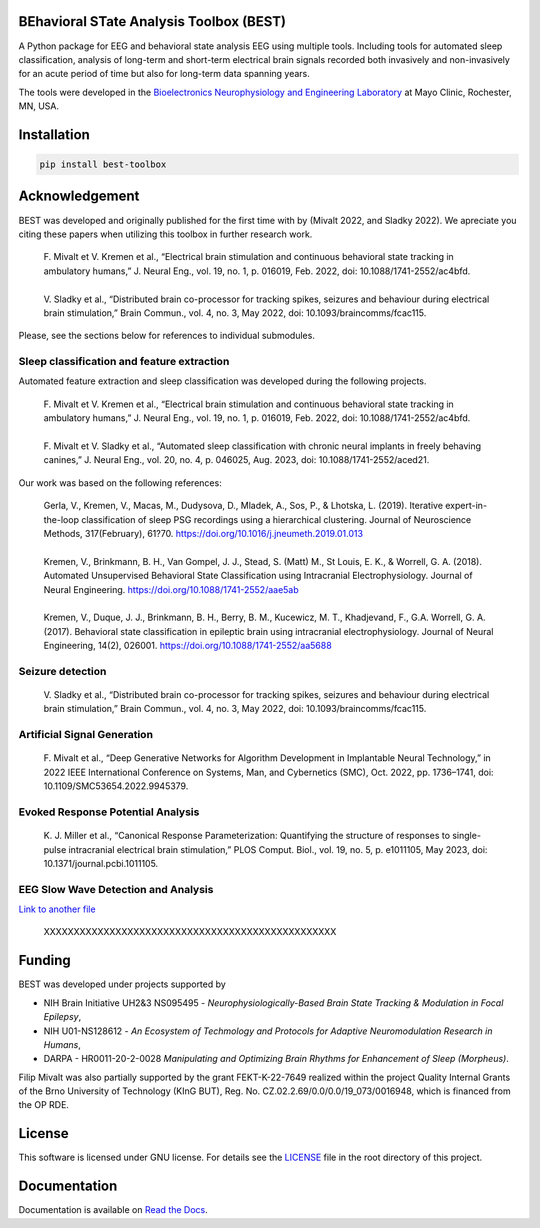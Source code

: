 
.. image:: https://github.com/mselair/best_toolbox/actions/workflows/test_publish.yml/badge.svg
    :target: https://pypi.org/project/best-toolbox/

.. image:: https://readthedocs.org/projects/best-toolbox/badge/?version=latest
     :target: https://best-toolbox.readthedocs.io/en/latest
     :alt: Documentation Status



BEhavioral STate Analysis Toolbox (BEST)
""""""""""""""""""""""""""""""""""""""""""""""""""""""""""""""""""""""""""""

A Python package for EEG and behavioral state analysis EEG using multiple tools.
Including tools for automated sleep classification, analysis of long-term and short-term electrical brain signals
recorded both invasively and non-invasively for an acute period of time but also for long-term data spanning years.

The tools were developed in the `Bioelectronics Neurophysiology and Engineering Laboratory <https://www.mayo.edu/research/labs/bioelectronics-neurophysiology-engineering/overview>`_ at Mayo Clinic, Rochester, MN, USA.


Installation
"""""""""""""""""""""""""""

.. code-block:: bash

    pip install best-toolbox


Acknowledgement
"""""""""""""""""""""""""""
BEST was developed and originally published for the first time with by (Mivalt 2022, and Sladky 2022).
We apreciate you citing these papers when utilizing this toolbox in further research work.

 | F. Mivalt et V. Kremen et al., “Electrical brain stimulation and continuous behavioral state tracking in ambulatory humans,” J. Neural Eng., vol. 19, no. 1, p. 016019, Feb. 2022, doi: 10.1088/1741-2552/ac4bfd.
 |
 | V. Sladky et al., “Distributed brain co-processor for tracking spikes, seizures and behaviour during electrical brain stimulation,” Brain Commun., vol. 4, no. 3, May 2022, doi: 10.1093/braincomms/fcac115.

Please, see the sections below for references to individual submodules.

Sleep classification and feature extraction
~~~~~~~~~~~~~~~~~~~~~~~~~~~~~~~~~~~~~~~~~~~~~~~
Automated feature extraction and sleep classification was developed during the following projects.

 | F. Mivalt et V. Kremen et al., “Electrical brain stimulation and continuous behavioral state tracking in ambulatory humans,” J. Neural Eng., vol. 19, no. 1, p. 016019, Feb. 2022, doi: 10.1088/1741-2552/ac4bfd.
 |
 | F. Mivalt et V. Sladky et al., “Automated sleep classification with chronic neural implants in freely behaving canines,” J. Neural Eng., vol. 20, no. 4, p. 046025, Aug. 2023, doi: 10.1088/1741-2552/aced21.

Our work was based on the following references:

 | Gerla, V., Kremen, V., Macas, M., Dudysova, D., Mladek, A., Sos, P., & Lhotska, L. (2019). Iterative expert-in-the-loop classification of sleep PSG recordings using a hierarchical clustering. Journal of Neuroscience Methods, 317(February), 61?70. https://doi.org/10.1016/j.jneumeth.2019.01.013
 |
 | Kremen, V., Brinkmann, B. H., Van Gompel, J. J., Stead, S. (Matt) M., St Louis, E. K., & Worrell, G. A. (2018). Automated Unsupervised Behavioral State Classification using Intracranial Electrophysiology. Journal of Neural Engineering. https://doi.org/10.1088/1741-2552/aae5ab
 |
 | Kremen, V., Duque, J. J., Brinkmann, B. H., Berry, B. M., Kucewicz, M. T., Khadjevand, F., G.A. Worrell, G. A. (2017). Behavioral state classification in epileptic brain using intracranial electrophysiology. Journal of Neural Engineering, 14(2), 026001. https://doi.org/10.1088/1741-2552/aa5688


Seizure detection
~~~~~~~~~~~~~~~~~~~~~~~~~~~~~~
 | V. Sladky et al., “Distributed brain co-processor for tracking spikes, seizures and behaviour during electrical brain stimulation,” Brain Commun., vol. 4, no. 3, May 2022, doi: 10.1093/braincomms/fcac115.

Artificial Signal Generation
~~~~~~~~~~~~~~~~~~~~~~~~~~~~~~~~~~~~~~~~~~~~~~~
 | F. Mivalt et al., “Deep Generative Networks for Algorithm Development in Implantable Neural Technology,” in 2022 IEEE International Conference on Systems, Man, and Cybernetics (SMC), Oct. 2022, pp. 1736–1741, doi: 10.1109/SMC53654.2022.9945379.

Evoked Response Potential Analysis
~~~~~~~~~~~~~~~~~~~~~~~~~~~~~~~~~~~~~~~~~~~~~~~
 | K. J. Miller et al., “Canonical Response Parameterization: Quantifying the structure of responses to single-pulse intracranial electrical brain stimulation,” PLOS Comput. Biol., vol. 19, no. 5, p. e1011105, May 2023, doi: 10.1371/journal.pcbi.1011105.

EEG Slow Wave Detection and Analysis
~~~~~~~~~~~~~~~~~~~~~~~~~~~~~~~~~~~~~~~~~~~~~~~

`Link to another file <./path/to/another-file.rst>`_

 | XXXXXXXXXXXXXXXXXXXXXXXXXXXXXXXXXXXXXXXXXXXXXXXXX



Funding
""""""""""""""""""

BEST was developed under projects supported by

- NIH Brain Initiative UH2&3 NS095495 - *Neurophysiologically-Based Brain State Tracking & Modulation in Focal Epilepsy*,
- NIH U01-NS128612 - *An Ecosystem of Techmology and Protocols for Adaptive Neuromodulation Research in Humans*,
- DARPA - HR0011-20-2-0028 *Manipulating and Optimizing Brain Rhythms for Enhancement of Sleep (Morpheus)*.

Filip Mivalt was also partially supported by the grant FEKT-K-22-7649 realized within the project Quality Internal Grants of the Brno University of Technology (KInG BUT), Reg. No. CZ.02.2.69/0.0/0.0/19_073/0016948, which is financed from the OP RDE.


License
""""""""""""""""""

This software is licensed under GNU license. For details see the `LICENSE <https://github.com/bnelair/best-toolbox/blob/master/LICENSE>`_ file in the root directory of this project.


Documentation
"""""""""""""""""""""""""""
Documentation is available on `Read the Docs <https://best-toolbox.readthedocs.io/en/latest/>`_.


